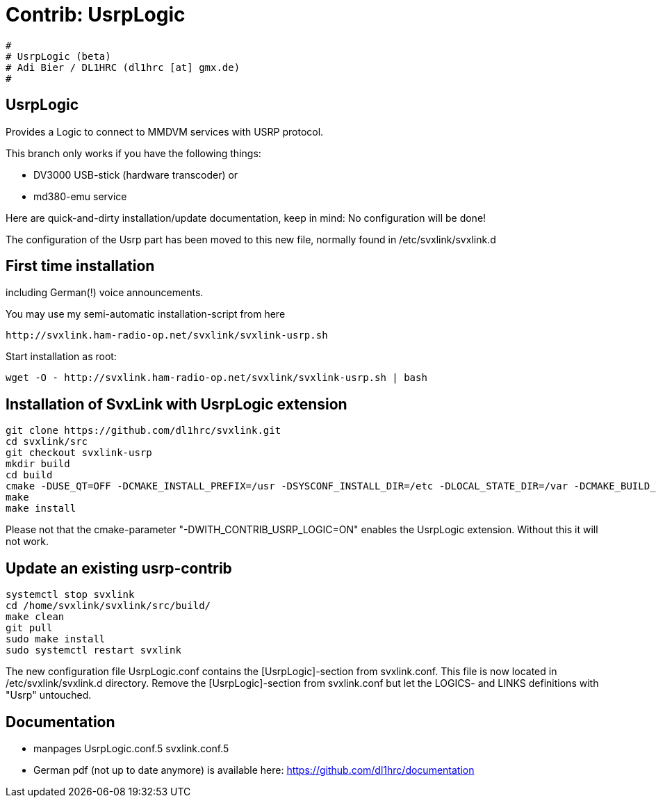 Contrib: UsrpLogic
==================

----
#
# UsrpLogic (beta)
# Adi Bier / DL1HRC (dl1hrc [at] gmx.de)
#
----
== UsrpLogic ==
Provides a Logic to connect to MMDVM services with USRP protocol.

This branch only works if you have the following things:

- DV3000 USB-stick (hardware transcoder) or
- md380-emu service

Here are quick-and-dirty installation/update documentation, keep in
mind: No configuration will be done!

The configuration of the Usrp part has been moved to this new file,
normally found in /etc/svxlink/svxlink.d

== First time installation ==
including German(!) voice announcements.

You may use my semi-automatic installation-script from here 
```
http://svxlink.ham-radio-op.net/svxlink/svxlink-usrp.sh
```

Start installation as root:
```
wget -O - http://svxlink.ham-radio-op.net/svxlink/svxlink-usrp.sh | bash
```

== Installation of SvxLink with UsrpLogic extension ==

```
git clone https://github.com/dl1hrc/svxlink.git
cd svxlink/src
git checkout svxlink-usrp
mkdir build
cd build
cmake -DUSE_QT=OFF -DCMAKE_INSTALL_PREFIX=/usr -DSYSCONF_INSTALL_DIR=/etc -DLOCAL_STATE_DIR=/var -DCMAKE_BUILD_TYPE=Release -DWITH_CONTRIB_USRP_LOGIC=ON ..
make
make install
```

Please not that the cmake-parameter "-DWITH_CONTRIB_USRP_LOGIC=ON" enables the
UsrpLogic extension. Without this it will not work.

== Update an existing usrp-contrib ==
```
systemctl stop svxlink
cd /home/svxlink/svxlink/src/build/
make clean
git pull
sudo make install
sudo systemctl restart svxlink
```

The new configuration file UsrpLogic.conf contains the [UsrpLogic]-section
from svxlink.conf. This file is now located in /etc/svxlink/svxlink.d directory.
Remove the [UsrpLogic]-section from svxlink.conf but let the LOGICS- and LINKS
definitions with "Usrp" untouched.

== Documentation ==
- manpages UsrpLogic.conf.5 svxlink.conf.5
- German pdf (not up to date anymore) is available here: 
  https://github.com/dl1hrc/documentation

